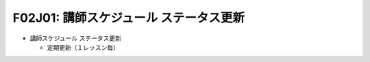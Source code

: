 F02J01: 講師スケジュール ステータス更新
======================================
* 講師スケジュール ステータス更新

  * 定期更新（１レッスン毎）
